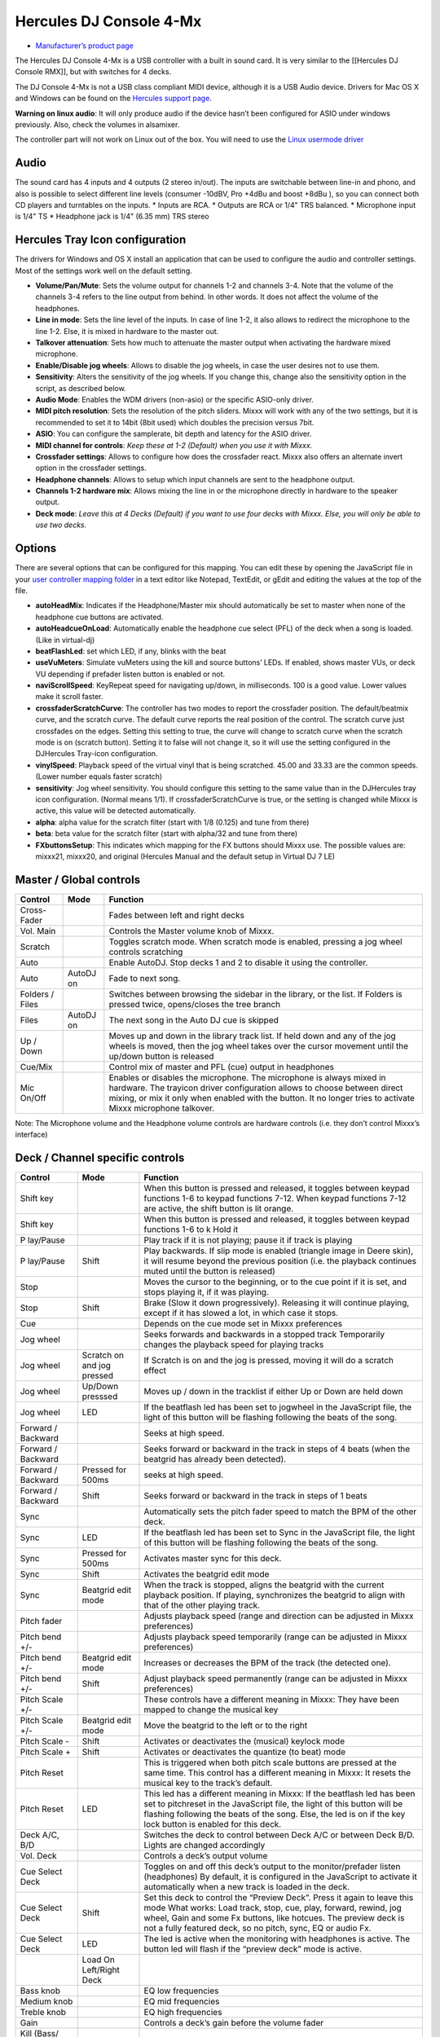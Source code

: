 Hercules DJ Console 4-Mx
========================

-  `Manufacturer’s product page <http://www.hercules.com/us/DJ-Music/bdd/p/141/dj-console-4-mx/>`__

The Hercules DJ Console 4-Mx is a USB controller with a built in sound card. It is very similar to the [[Hercules DJ Console RMX]], but with switches for 4 decks.

The DJ Console 4-Mx is not a USB class compliant MIDI device, although it is a USB Audio device. Drivers for Mac OS X and Windows can be found on the `Hercules support
page <http://ts.hercules.com/eng/index.php?pg=view_files&gid=17&fid=62&pid=263&cid=1>`__.

**Warning on linux audio**: It will only produce audio if the device hasn’t been configured for ASIO under windows previously. Also, check the volumes in alsamixer.

The controller part will not work on Linux out of the box. You will need to use the `Linux usermode driver <hercules_linux_usermode_driver>`__

Audio
-----

The sound card has 4 inputs and 4 outputs (2 stereo in/out). The inputs are switchable between line-in and phono, and also is possible to select different line levels (consumer -10dBV, Pro +4dBu and
boost +8dBu ), so you can connect both CD players and turntables on the inputs. \* Inputs are RCA. \* Outputs are RCA or 1/4" TRS balanced. \* Microphone input is 1/4" TS \* Headphone jack is 1/4"
(6.35 mm) TRS stereo

Hercules Tray Icon configuration
--------------------------------

The drivers for Windows and OS X install an application that can be used to configure the audio and controller settings. Most of the settings work well on the default setting.

-  **Volume/Pan/Mute**: Sets the volume output for channels 1-2 and channels 3-4. Note that the volume of the channels 3-4 refers to the line output from behind. In other words. It does not affect the
   volume of the headphones.
-  **Line in mode**: Sets the line level of the inputs. In case of line 1-2, it also allows to redirect the microphone to the line 1-2. Else, it is mixed in hardware to the master out.
-  **Talkover attenuation**: Sets how much to attenuate the master output when activating the hardware mixed microphone.
-  **Enable/Disable jog wheels**: Allows to disable the jog wheels, in case the user desires not to use them.
-  **Sensitivity**: Alters the sensitivity of the jog wheels. If you change this, change also the sensitivity option in the script, as described below.
-  **Audio Mode**: Enables the WDM drivers (non-asio) or the specific ASIO-only driver.
-  **MIDI pitch resolution**: Sets the resolution of the pitch sliders. Mixxx will work with any of the two settings, but it is recommended to set it to 14bit (8bit used) which doubles the precision
   versus 7bit.
-  **ASIO**: You can configure the samplerate, bit depth and latency for the ASIO driver.
-  **MIDI channel for controls**: *Keep these at 1-2 (Default) when you use it with Mixxx.*
-  **Crossfader settings**: Allows to configure how does the crossfader react. Mixxx also offers an alternate invert option in the crossfader settings.
-  **Headphone channels**: Allows to setup which input channels are sent to the headphone output.
-  **Channels 1-2 hardware mix**: Allows mixing the line in or the microphone directly in hardware to the speaker output.
-  **Deck mode**: *Leave this at 4 Decks (Default) if you want to use four decks with Mixxx. Else, you will only be able to use two decks.*

Options
-------

There are several options that can be configured for this mapping. You can edit these by opening the JavaScript file in your `user controller mapping folder <controller-mapping-file-locations>`__ in a
text editor like Notepad, TextEdit, or gEdit and editing the values at the top of the file.

-  **autoHeadMix**: Indicates if the Headphone/Master mix should automatically be set to master when none of the headphone cue buttons are activated.
-  **autoHeadcueOnLoad**: Automatically enable the headphone cue select (PFL) of the deck when a song is loaded. (Like in virtual-dj)
-  **beatFlashLed**: set which LED, if any, blinks with the beat
-  **useVuMeters**: Simulate vuMeters using the kill and source buttons’ LEDs. If enabled, shows master VUs, or deck VU depending if prefader listen button is enabled or not.
-  **naviScrollSpeed**: KeyRepeat speed for navigating up/down, in milliseconds. 100 is a good value. Lower values make it scroll faster.
-  **crossfaderScratchCurve**: The controller has two modes to report the crossfader position. The default/beatmix curve, and the scratch curve. The default curve reports the real position of the
   control. The scratch curve just crossfades on the edges. Setting this setting to true, the curve will change to scratch curve when the scratch mode is on (scratch button). Setting it to false will
   not change it, so it will use the setting configured in the DJHercules Tray-icon configuration.
-  **vinylSpeed**: Playback speed of the virtual vinyl that is being scratched. 45.00 and 33.33 are the common speeds. (Lower number equals faster scratch)
-  **sensitivity**: Jog wheel sensitivity. You should configure this setting to the same value than in the DJHercules tray icon configuration. (Normal means 1/1). If crossfaderScratchCurve is true, or
   the setting is changed while Mixxx is active, this value will be detected automatically.
-  **alpha**: alpha value for the scratch filter (start with 1/8 (0.125) and tune from there)
-  **beta**: beta value for the scratch filter (start with alpha/32 and tune from there)
-  **FXbuttonsSetup**: This indicates which mapping for the FX buttons should Mixxx use. The possible values are: mixxx21, mixxx20, and original (Hercules Manual and the default setup in Virtual DJ 7
   LE)

Master / Global controls
------------------------

+--------------------------------------------------------------------------------------------------------+----------------------------------+---------------------------------------------------------+
| Control                                                                                                | Mode                             | Function                                                |
+========================================================================================================+==================================+=========================================================+
| Cross-Fader                                                                                            |                                  | Fades between left and right decks                      |
+--------------------------------------------------------------------------------------------------------+----------------------------------+---------------------------------------------------------+
| Vol. Main                                                                                              |                                  | Controls the Master volume knob of Mixxx.               |
+--------------------------------------------------------------------------------------------------------+----------------------------------+---------------------------------------------------------+
| Scratch                                                                                                |                                  | Toggles scratch mode. When scratch mode is enabled,     |
|                                                                                                        |                                  | pressing a jog wheel controls scratching                |
+--------------------------------------------------------------------------------------------------------+----------------------------------+---------------------------------------------------------+
| Auto                                                                                                   |                                  | Enable AutoDJ. Stop decks 1 and 2 to disable it using   |
|                                                                                                        |                                  | the controller.                                         |
+--------------------------------------------------------------------------------------------------------+----------------------------------+---------------------------------------------------------+
| Auto                                                                                                   | AutoDJ on                        | Fade to next song.                                      |
+--------------------------------------------------------------------------------------------------------+----------------------------------+---------------------------------------------------------+
| Folders / Files                                                                                        |                                  | Switches between browsing the sidebar in the library,   |
|                                                                                                        |                                  | or the list. If Folders is pressed twice, opens/closes  |
|                                                                                                        |                                  | the tree branch                                         |
+--------------------------------------------------------------------------------------------------------+----------------------------------+---------------------------------------------------------+
| Files                                                                                                  | AutoDJ on                        | The next song in the Auto DJ cue is skipped             |
+--------------------------------------------------------------------------------------------------------+----------------------------------+---------------------------------------------------------+
| Up / Down                                                                                              |                                  | Moves up and down in the library track list. If held    |
|                                                                                                        |                                  | down and any of the jog wheels is moved, then the jog   |
|                                                                                                        |                                  | wheel takes over the cursor movement until the up/down  |
|                                                                                                        |                                  | button is released                                      |
+--------------------------------------------------------------------------------------------------------+----------------------------------+---------------------------------------------------------+
| Cue/Mix                                                                                                |                                  | Control mix of master and PFL (cue) output in           |
|                                                                                                        |                                  | headphones                                              |
+--------------------------------------------------------------------------------------------------------+----------------------------------+---------------------------------------------------------+
| Mic On/Off                                                                                             |                                  | Enables or disables the microphone. The microphone is   |
|                                                                                                        |                                  | always mixed in hardware. The trayicon driver           |
|                                                                                                        |                                  | configuration allows to choose between direct mixing,   |
|                                                                                                        |                                  | or mix it only when enabled with the button. It no      |
|                                                                                                        |                                  | longer tries to activate Mixxx microphone talkover.     |
+--------------------------------------------------------------------------------------------------------+----------------------------------+---------------------------------------------------------+

Note: The Microphone volume and the Headphone volume controls are hardware controls (i.e. they don’t control Mixxx’s interface)

Deck / Channel specific controls
--------------------------------

+-----------+----------------+-------------------------------------------------------------------------------------------------------------------------------------------------------------------------+
| Control   | Mode           | Function                                                                                                                                                                |
+===========+================+=========================================================================================================================================================================+
| Shift key |                | When this button is pressed and released, it toggles between keypad functions 1-6 to keypad functions 7-12. When keypad functions 7-12 are active, the shift button is  |
|           |                | lit orange.                                                                                                                                                             |
+-----------+----------------+-------------------------------------------------------------------------------------------------------------------------------------------------------------------------+
| Shift key |                | When this button is pressed and released, it toggles between keypad functions 1-6 to k Hold it                                                                          |
+-----------+----------------+-------------------------------------------------------------------------------------------------------------------------------------------------------------------------+
| P         |                | Play track if it is not playing; pause it if track is playing                                                                                                           |
| lay/Pause |                |                                                                                                                                                                         |
+-----------+----------------+-------------------------------------------------------------------------------------------------------------------------------------------------------------------------+
| P         | Shift          | Play backwards. If slip mode is enabled (triangle image in Deere skin), it will resume beyond the previous position (i.e. the playback continues muted until the button |
| lay/Pause |                | is released)                                                                                                                                                            |
+-----------+----------------+-------------------------------------------------------------------------------------------------------------------------------------------------------------------------+
| Stop      |                | Moves the cursor to the beginning, or to the cue point if it is set, and stops playing it, if it was playing.                                                           |
+-----------+----------------+-------------------------------------------------------------------------------------------------------------------------------------------------------------------------+
| Stop      | Shift          | Brake (Slow it down progressively). Releasing it will continue playing, except if it has slowed a lot, in which case it stops.                                          |
+-----------+----------------+-------------------------------------------------------------------------------------------------------------------------------------------------------------------------+
| Cue       |                | Depends on the cue mode set in Mixxx preferences                                                                                                                        |
+-----------+----------------+-------------------------------------------------------------------------------------------------------------------------------------------------------------------------+
| Jog wheel |                | Seeks forwards and backwards in a stopped track Temporarily changes the playback speed for playing tracks                                                               |
+-----------+----------------+-------------------------------------------------------------------------------------------------------------------------------------------------------------------------+
| Jog wheel | Scratch on and | If Scratch is on and the jog is pressed, moving it will do a scratch effect                                                                                             |
|           | jog pressed    |                                                                                                                                                                         |
+-----------+----------------+-------------------------------------------------------------------------------------------------------------------------------------------------------------------------+
| Jog wheel | Up/Down        | Moves up / down in the tracklist if either Up or Down are held down                                                                                                     |
|           | presssed       |                                                                                                                                                                         |
+-----------+----------------+-------------------------------------------------------------------------------------------------------------------------------------------------------------------------+
| Jog wheel | LED            | If the beatflash led has been set to jogwheel in the JavaScript file, the light of this button will be flashing following the beats of the song.                        |
+-----------+----------------+-------------------------------------------------------------------------------------------------------------------------------------------------------------------------+
| Forward / |                | Seeks at high speed.                                                                                                                                                    |
| Backward  |                |                                                                                                                                                                         |
+-----------+----------------+-------------------------------------------------------------------------------------------------------------------------------------------------------------------------+
| Forward / |                | Seeks forward or backward in the track in steps of 4 beats (when the beatgrid has already been detected).                                                               |
| Backward  |                |                                                                                                                                                                         |
+-----------+----------------+-------------------------------------------------------------------------------------------------------------------------------------------------------------------------+
| Forward / | Pressed for    | seeks at high speed.                                                                                                                                                    |
| Backward  | 500ms          |                                                                                                                                                                         |
+-----------+----------------+-------------------------------------------------------------------------------------------------------------------------------------------------------------------------+
| Forward / | Shift          | Seeks forward or backward in the track in steps of 1 beats                                                                                                              |
| Backward  |                |                                                                                                                                                                         |
+-----------+----------------+-------------------------------------------------------------------------------------------------------------------------------------------------------------------------+
| Sync      |                | Automatically sets the pitch fader speed to match the BPM of the other deck.                                                                                            |
+-----------+----------------+-------------------------------------------------------------------------------------------------------------------------------------------------------------------------+
| Sync      | LED            | If the beatflash led has been set to Sync in the JavaScript file, the light of this button will be flashing following the beats of the song.                            |
+-----------+----------------+-------------------------------------------------------------------------------------------------------------------------------------------------------------------------+
| Sync      | Pressed for    | Activates master sync for this deck.                                                                                                                                    |
|           | 500ms          |                                                                                                                                                                         |
+-----------+----------------+-------------------------------------------------------------------------------------------------------------------------------------------------------------------------+
| Sync      | Shift          | Activates the beatgrid edit mode                                                                                                                                        |
+-----------+----------------+-------------------------------------------------------------------------------------------------------------------------------------------------------------------------+
| Sync      | Beatgrid edit  | When the track is stopped, aligns the beatgrid with the current playback position. If playing, synchronizes the beatgrid to align with that of the other playing track. |
|           | mode           |                                                                                                                                                                         |
+-----------+----------------+-------------------------------------------------------------------------------------------------------------------------------------------------------------------------+
| Pitch     |                | Adjusts playback speed (range and direction can be adjusted in Mixxx preferences)                                                                                       |
| fader     |                |                                                                                                                                                                         |
+-----------+----------------+-------------------------------------------------------------------------------------------------------------------------------------------------------------------------+
| Pitch     |                | Adjusts playback speed temporarily (range can be adjusted in Mixxx preferences)                                                                                         |
| bend +/-  |                |                                                                                                                                                                         |
+-----------+----------------+-------------------------------------------------------------------------------------------------------------------------------------------------------------------------+
| Pitch     | Beatgrid edit  | Increases or decreases the BPM of the track (the detected one).                                                                                                         |
| bend +/-  | mode           |                                                                                                                                                                         |
+-----------+----------------+-------------------------------------------------------------------------------------------------------------------------------------------------------------------------+
| Pitch     | Shift          | Adjust playback speed permanently (range can be adjusted in Mixxx preferences)                                                                                          |
| bend +/-  |                |                                                                                                                                                                         |
+-----------+----------------+-------------------------------------------------------------------------------------------------------------------------------------------------------------------------+
| Pitch     |                | These controls have a different meaning in Mixxx: They have been mapped to change the musical key                                                                       |
| Scale +/- |                |                                                                                                                                                                         |
+-----------+----------------+-------------------------------------------------------------------------------------------------------------------------------------------------------------------------+
| Pitch     | Beatgrid edit  | Move the beatgrid to the left or to the right                                                                                                                           |
| Scale +/- | mode           |                                                                                                                                                                         |
+-----------+----------------+-------------------------------------------------------------------------------------------------------------------------------------------------------------------------+
| Pitch     | Shift          | Activates or deactivates the (musical) keylock mode                                                                                                                     |
| Scale -   |                |                                                                                                                                                                         |
+-----------+----------------+-------------------------------------------------------------------------------------------------------------------------------------------------------------------------+
| Pitch     | Shift          | Activates or deactivates the quantize (to beat) mode                                                                                                                    |
| Scale +   |                |                                                                                                                                                                         |
+-----------+----------------+-------------------------------------------------------------------------------------------------------------------------------------------------------------------------+
| Pitch     |                | This is triggered when both pitch scale buttons are pressed at the same time. This control has a different meaning in Mixxx: It resets the musical key to the track’s   |
| Reset     |                | default.                                                                                                                                                                |
+-----------+----------------+-------------------------------------------------------------------------------------------------------------------------------------------------------------------------+
| Pitch     | LED            | This led has a different meaning in Mixxx: If the beatflash led has been set to pitchreset in the JavaScript file, the light of this button will be flashing following  |
| Reset     |                | the beats of the song. Else, the led is on if the key lock button is enabled for this deck.                                                                             |
+-----------+----------------+-------------------------------------------------------------------------------------------------------------------------------------------------------------------------+
| Deck A/C, |                | Switches the deck to control between Deck A/C or between Deck B/D. Lights are changed accordingly                                                                       |
| B/D       |                |                                                                                                                                                                         |
+-----------+----------------+-------------------------------------------------------------------------------------------------------------------------------------------------------------------------+
| Vol. Deck |                | Controls a deck’s output volume                                                                                                                                         |
+-----------+----------------+-------------------------------------------------------------------------------------------------------------------------------------------------------------------------+
| Cue       |                | Toggles on and off this deck’s output to the monitor/prefader listen (headphones) By default, it is configured in the JavaScript to activate it automatically when a    |
| Select    |                | new track is loaded in the deck.                                                                                                                                        |
| Deck      |                |                                                                                                                                                                         |
+-----------+----------------+-------------------------------------------------------------------------------------------------------------------------------------------------------------------------+
| Cue       | Shift          | Set this deck to control the “Preview Deck”. Press it again to leave this mode What works: Load track, stop, cue, play, forward, rewind, jog wheel, Gain and some Fx    |
| Select    |                | buttons, like hotcues. The preview deck is not a fully featured deck, so no pitch, sync, EQ or audio Fx.                                                                |
| Deck      |                |                                                                                                                                                                         |
+-----------+----------------+-------------------------------------------------------------------------------------------------------------------------------------------------------------------------+
| Cue       | LED            | The led is active when the monitoring with headphones is active. The button led will flash if the “preview deck” mode is active.                                        |
| Select    |                |                                                                                                                                                                         |
| Deck      |                |                                                                                                                                                                         |
+-----------+----------------+-------------------------------------------------------------------------------------------------------------------------------------------------------------------------+
|           | Load On        |                                                                                                                                                                         |
|           | Left/Right     |                                                                                                                                                                         |
|           | Deck           |                                                                                                                                                                         |
+-----------+----------------+-------------------------------------------------------------------------------------------------------------------------------------------------------------------------+
| Bass knob |                | EQ low frequencies                                                                                                                                                      |
+-----------+----------------+-------------------------------------------------------------------------------------------------------------------------------------------------------------------------+
| Medium    |                | EQ mid frequencies                                                                                                                                                      |
| knob      |                |                                                                                                                                                                         |
+-----------+----------------+-------------------------------------------------------------------------------------------------------------------------------------------------------------------------+
| Treble    |                | EQ high frequencies                                                                                                                                                     |
| knob      |                |                                                                                                                                                                         |
+-----------+----------------+-------------------------------------------------------------------------------------------------------------------------------------------------------------------------+
| Gain      |                | Controls a deck’s gain before the volume fader                                                                                                                          |
+-----------+----------------+-------------------------------------------------------------------------------------------------------------------------------------------------------------------------+
| Kill      |                | Toggles that frequency band completely off                                                                                                                              |
| (Bass/    |                |                                                                                                                                                                         |
| Medium/   |                |                                                                                                                                                                         |
| Treble)   |                |                                                                                                                                                                         |
+-----------+----------------+-------------------------------------------------------------------------------------------------------------------------------------------------------------------------+
| Kill      | LED            | If the useVuMeters option is activated in the JavaScript file, these LEDs will simulate a VU meter of the master or the deck (if prefader-listen is on). They will      |
| (Bass/    |                | flicker if the sound clips. If EQ kill is enabled, the vumeter is temporarily disabled                                                                                  |
| Medium/   |                |                                                                                                                                                                         |
| Treble)   |                |                                                                                                                                                                         |
+-----------+----------------+-------------------------------------------------------------------------------------------------------------------------------------------------------------------------+
| Source    |                | Toggles the deck to use the input channel 1/2 as its audio source instead of Mixxx’s deck. Concretely, it activates vinyl passthrough mode.                             |
| 1/2       |                |                                                                                                                                                                         |
+-----------+----------------+-------------------------------------------------------------------------------------------------------------------------------------------------------------------------+
| Source    | LED            | If the vumeter is activated in the JavaScript file, they will show a vumeter of the master or the deck (if prefader-listen is on). If kill is enabled, the vumeter is   |
| 1/2       |                | temporarily disabled                                                                                                                                                    |
+-----------+----------------+-------------------------------------------------------------------------------------------------------------------------------------------------------------------------+
| Keypad 1  |                | Set/Unset a beatloop of 0.5, 1, 2 or 4 beats. They act like the corresponding buttons in Mixxx. When a loop is set that isn’t one of these four main cases, buttons 3   |
| to 4      |                | and 4 will light to indicate a loop is present                                                                                                                          |
+-----------+----------------+-------------------------------------------------------------------------------------------------------------------------------------------------------------------------+
| Keypad 1  | Shift          | Set/Unset a beatloop. buttons 1 and 2 use a beatloop size of 0.125 and 0.25, and buttons 3 and 4 act as loop end/reloop button.                                         |
| to 4      |                |                                                                                                                                                                         |
+-----------+----------------+-------------------------------------------------------------------------------------------------------------------------------------------------------------------------+
| Keypad 5  |                | Reveses playback direction when held down. keypad 6 does it with audio roll (censor-like)                                                                               |
| to 6      |                |                                                                                                                                                                         |
+-----------+----------------+-------------------------------------------------------------------------------------------------------------------------------------------------------------------------+
| Keypad 7  |                | Set/Unset the hotcues 1 to 4                                                                                                                                            |
| to 10     |                |                                                                                                                                                                         |
+-----------+----------------+-------------------------------------------------------------------------------------------------------------------------------------------------------------------------+
| Keypad 7  | Shift          | The corresponding hotcue is cleared                                                                                                                                     |
| to 10     |                |                                                                                                                                                                         |
+-----------+----------------+-------------------------------------------------------------------------------------------------------------------------------------------------------------------------+
| Keypad 11 |                | Enables the effect rack 1 and 2 for this specific deck                                                                                                                  |
| to 12     |                |                                                                                                                                                                         |
+-----------+----------------+-------------------------------------------------------------------------------------------------------------------------------------------------------------------------+
| Keypad 1  |                | Sets the loop begin and Activates the loop edit mode                                                                                                                    |
+-----------+----------------+-------------------------------------------------------------------------------------------------------------------------------------------------------------------------+
| Keypad 1  | Shift          | Same as click, but it will be a rolling loop (slip mode)                                                                                                                |
+-----------+----------------+-------------------------------------------------------------------------------------------------------------------------------------------------------------------------+
| Keypad 1  | Loop edit mode | Exits the loop edit mode                                                                                                                                                |
+-----------+----------------+-------------------------------------------------------------------------------------------------------------------------------------------------------------------------+
| Keypad 1  | Loop active    | Disable the loop                                                                                                                                                        |
+-----------+----------------+-------------------------------------------------------------------------------------------------------------------------------------------------------------------------+
| Keypad 1  | LED            | The led is on if the loop is active                                                                                                                                     |
+-----------+----------------+-------------------------------------------------------------------------------------------------------------------------------------------------------------------------+
| Keypad 2  |                | Reloop (Enable or disable the previously existing loop)                                                                                                                 |
+-----------+----------------+-------------------------------------------------------------------------------------------------------------------------------------------------------------------------+
| Keypad 2  | Loop edit mode | Sets the loopend and exits the loop edit mode                                                                                                                           |
+-----------+----------------+-------------------------------------------------------------------------------------------------------------------------------------------------------------------------+
| Keypad 2  | LED            | The led is on if a loop exists                                                                                                                                          |
+-----------+----------------+-------------------------------------------------------------------------------------------------------------------------------------------------------------------------+
| Keypad 3  |                | Sets a loop of 4 or 16 beats.                                                                                                                                           |
| to 4      |                |                                                                                                                                                                         |
+-----------+----------------+-------------------------------------------------------------------------------------------------------------------------------------------------------------------------+
| Keypad 3  | Shift          | Same as click, but it will be a rolling loop (slip mode)                                                                                                                |
| to 4      |                |                                                                                                                                                                         |
+-----------+----------------+-------------------------------------------------------------------------------------------------------------------------------------------------------------------------+
| Keypad 3  | LED            | If a beatloop of 1 or 4 beats is enabled.                                                                                                                               |
| to 4      |                |                                                                                                                                                                         |
+-----------+----------------+-------------------------------------------------------------------------------------------------------------------------------------------------------------------------+
| Keypad 5  |                | starts or stops a sampler 1 or 2 (buttons on the left deck), or the sampler 3 or 4 (buttons on the right deck)                                                          |
| to 6      |                |                                                                                                                                                                         |
+-----------+----------------+-------------------------------------------------------------------------------------------------------------------------------------------------------------------------+
| Keypad 3  | Loop edit mode | Sets a beatloop of 2, 8, 16 or 32 beats                                                                                                                                 |
| to 6      |                |                                                                                                                                                                         |
+-----------+----------------+-------------------------------------------------------------------------------------------------------------------------------------------------------------------------+
| Keypad 7  |                | Set/Unset the hotcues 1 to 4                                                                                                                                            |
| to 10     |                |                                                                                                                                                                         |
+-----------+----------------+-------------------------------------------------------------------------------------------------------------------------------------------------------------------------+
| Keypad 7  | Shift          | The corresponding hotcue is cleared                                                                                                                                     |
| to 10     |                |                                                                                                                                                                         |
+-----------+----------------+-------------------------------------------------------------------------------------------------------------------------------------------------------------------------+
| Keypad 11 |                | Enables the effect rack 1 or 2 for this specific deck                                                                                                                   |
| to 12     |                |                                                                                                                                                                         |
+-----------+----------------+-------------------------------------------------------------------------------------------------------------------------------------------------------------------------+
| Fx knob   |                | Filter knob (the Quick Effect set in the equalizer preferences)                                                                                                         |
+-----------+----------------+-------------------------------------------------------------------------------------------------------------------------------------------------------------------------+
| Fx knob   | Shift          | Move the filter knob slowly (the Quick Effect set in the equalizer preferences)                                                                                         |
+-----------+----------------+-------------------------------------------------------------------------------------------------------------------------------------------------------------------------+
| Fx knob   | Beatgrid edit  | Move the beatgrid position                                                                                                                                              |
|           | mode           |                                                                                                                                                                         |
+-----------+----------------+-------------------------------------------------------------------------------------------------------------------------------------------------------------------------+
| Fx knob   | Loop edit mode | Increase or decrease the loop size                                                                                                                                      |
+-----------+----------------+-------------------------------------------------------------------------------------------------------------------------------------------------------------------------+
| Fx knob   | audio effect   | If a keypad number is mapped to an audio effect, holding such button and moving the knob changes the “super” knob of that effect                                        |
|           | pressed        |                                                                                                                                                                         |
+-----------+----------------+-------------------------------------------------------------------------------------------------------------------------------------------------------------------------+
| Fx knob   | pitch Scale    | Increases or decreases the musical key (it doesn’t matter which of the pitch scale numbers is pressed)                                                                  |
|           | +/- pressed    |                                                                                                                                                                         |
+-----------+----------------+-------------------------------------------------------------------------------------------------------------------------------------------------------------------------+
| Fx knob   | Loop edit mode | Move the loop forward or backward in steps of one beat                                                                                                                  |
+-----------+----------------+-------------------------------------------------------------------------------------------------------------------------------------------------------------------------+
| Fx knob   | keypad 1 held  | Increase or decrease the loop size                                                                                                                                      |
|           | down           |                                                                                                                                                                         |
+-----------+----------------+-------------------------------------------------------------------------------------------------------------------------------------------------------------------------+

Note: The actions of the Keypad buttons can be changed from the JavaScript. There are three preconfigured presets corresponding to Manual/Virtual DJ LE, Mixxx 2.0 and Mixxx 2.1.
